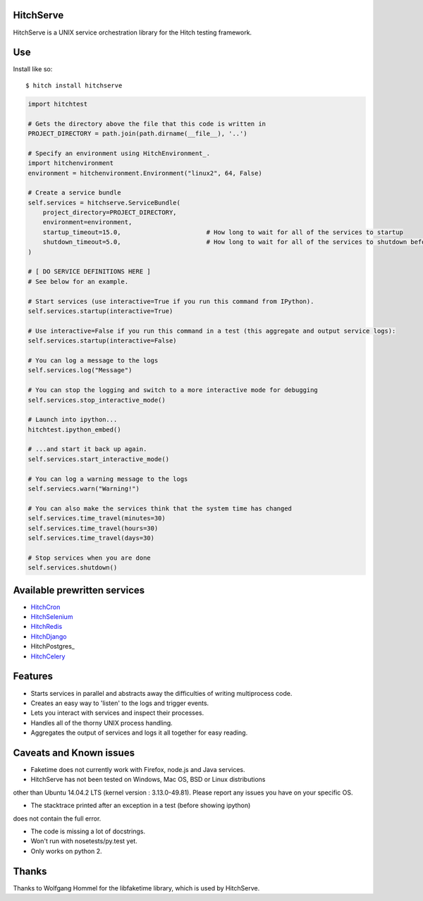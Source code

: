 HitchServe
==========

HitchServe is a UNIX service orchestration library for the Hitch testing
framework.

Use
===

Install like so::

    $ hitch install hitchserve

.. code-block:: python

        import hitchtest

        # Gets the directory above the file that this code is written in
        PROJECT_DIRECTORY = path.join(path.dirname(__file__), '..')

        # Specify an environment using HitchEnvironment_.
        import hitchenvironment
        environment = hitchenvironment.Environment("linux2", 64, False)

        # Create a service bundle
        self.services = hitchserve.ServiceBundle(
            project_directory=PROJECT_DIRECTORY,
            environment=environment,
            startup_timeout=15.0,                       # How long to wait for all of the services to startup
            shutdown_timeout=5.0,                       # How long to wait for all of the services to shutdown before killing
        )

        # [ DO SERVICE DEFINITIONS HERE ]
        # See below for an example.

        # Start services (use interactive=True if you run this command from IPython).
        self.services.startup(interactive=True)

        # Use interactive=False if you run this command in a test (this aggregate and output service logs):
        self.services.startup(interactive=False)

        # You can log a message to the logs
        self.services.log("Message")

        # You can stop the logging and switch to a more interactive mode for debugging
        self.services.stop_interactive_mode()

        # Launch into ipython...
        hitchtest.ipython_embed()

        # ...and start it back up again.
        self.services.start_interactive_mode()

        # You can log a warning message to the logs
        self.serviecs.warn("Warning!")

        # You can also make the services think that the system time has changed
        self.services.time_travel(minutes=30)
        self.services.time_travel(hours=30)
        self.services.time_travel(days=30)

        # Stop services when you are done
        self.services.shutdown()


Available prewritten services
=============================

* HitchCron_
* HitchSelenium_
* HitchRedis_
* HitchDjango_
* HitchPostgres_
* HitchCelery_


Features
========

* Starts services in parallel and abstracts away the difficulties of writing multiprocess code.
* Creates an easy way to 'listen' to the logs and trigger events.
* Lets you interact with services and inspect their processes.
* Handles all of the thorny UNIX process handling.
* Aggregates the output of services and logs it all together for easy reading.


Caveats and Known issues
========================

* Faketime does not currently work with Firefox, node.js and Java services.

* HitchServe has not been tested on Windows, Mac OS, BSD or Linux distributions
other than Ubuntu 14.04.2 LTS (kernel version : 3.13.0-49.81). Please
report any issues you have on your specific OS.

* The stacktrace printed after an exception in a test (before showing ipython)
does not contain the full error.

* The code is missing a lot of docstrings.

* Won't run with nosetests/py.test yet.

* Only works on python 2.


Thanks
======

Thanks to Wolfgang Hommel for the libfaketime library, which is used by
HitchServe.


.. _HitchEnvironment: https://github.com/hitchtest/hitchenvironment
.. _HitchSMTP: https://github.com/hitchtest/hitchsmtp
.. _HitchCron: https://github.com/hitchtest/hitchcron
.. _HitchSelenium: https://github.com/hitchtest/hitchselenium
.. _HitchRedis: https://github.com/hitchtest/hitchredis
.. _HitchDjango: https://github.com/hitchtest/hitchdjango
.. _HitchCelery: https://github.com/hitchtest/hitchcelery
